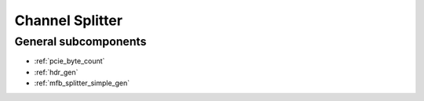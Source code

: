 .. _tx_dma_channel_splitter:

Channel Splitter
================

.. vhdl:autoentity:: TX_DMA_CHANNEL_SPLITTER

General subcomponents
---------------------
* :ref:`pcie_byte_count`
* :ref:`hdr_gen`
* :ref:`mfb_splitter_simple_gen`
